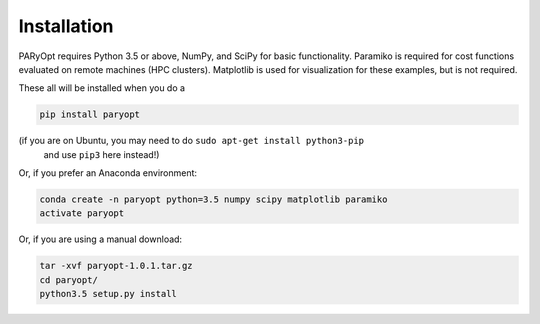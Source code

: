 Installation
============

PARyOpt requires Python 3.5 or above, NumPy, and SciPy for basic functionality.
Paramiko is required for cost functions evaluated on remote machines
(HPC clusters). Matplotlib is used for visualization for these examples,
but is not required.

These all will be installed when you do a

.. code-block:: bash

   pip install paryopt

(if you are on Ubuntu, you may need to do ``sudo apt-get install python3-pip``
 and use ``pip3`` here instead!)

Or, if you prefer an Anaconda environment:

.. code-block:: bash

   conda create -n paryopt python=3.5 numpy scipy matplotlib paramiko
   activate paryopt

Or, if you are using a manual download:

.. code-block:: bash

    tar -xvf paryopt-1.0.1.tar.gz
    cd paryopt/
    python3.5 setup.py install
